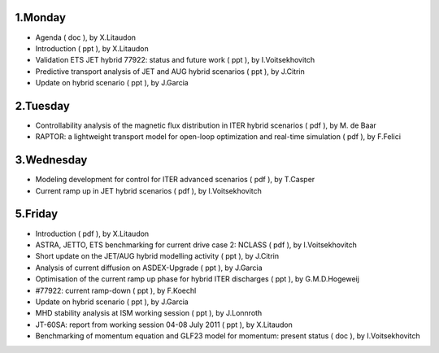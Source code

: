 .. _ism_ws2_2011:

1.Monday
--------

-  Agenda
   (
   doc
   ), by X.Litaudon
-  Introduction
   (
   ppt
   ), by X.Litaudon
-  Validation ETS JET hybrid 77922: status and future work
   (
   ppt
   ), by I.Voitsekhovitch
-  Predictive transport analysis of JET and AUG hybrid scenarios
   (
   ppt
   ), by J.Citrin
-  Update on hybrid scenario
   (
   ppt
   ), by J.Garcia

2.Tuesday
---------

-  Controllability analysis of the magnetic flux distribution in ITER
   hybrid scenarios
   (
   pdf
   ), by M. de Baar
-  RAPTOR: a lightweight transport model for open-loop optimization and
   real-time simulation
   (
   pdf
   ), by F.Felici

3.Wednesday
-----------

-  Modeling development for control for ITER advanced scenarios
   (
   pdf
   ), by T.Casper
-  Current ramp up in JET hybrid scenarios
   (
   pdf
   ), by I.Voitsekhovitch

5.Friday
--------

-  Introduction
   (
   pdf
   ), by X.Litaudon
-  ASTRA, JETTO, ETS benchmarking for current drive case 2: NCLASS
   (
   pdf
   ), by I.Voitsekhovitch
-  Short update on the JET/AUG hybrid modelling activity
   (
   ppt
   ), by J.Citrin
-  Analysis of current diffusion on ASDEX-Upgrade
   (
   ppt
   ), by J.Garcia
-  Optimisation of the current ramp up phase for hybrid ITER discharges
   (
   ppt
   ), by G.M.D.Hogeweij
-  #77922: current ramp-down
   (
   ppt
   ), by F.Koechl
-  Update on hybrid scenario
   (
   ppt
   ), by J.Garcia
-  MHD stability analysis at ISM working session
   (
   ppt
   ), by J.Lonnroth
-  JT-60SA: report from working session 04-08 July 2011
   (
   ppt
   ), by X.Litaudon
-  Benchmarking of momentum equation and GLF23 model for momentum:
   present status
   (
   doc
   ), by I.Voitsekhovitch

